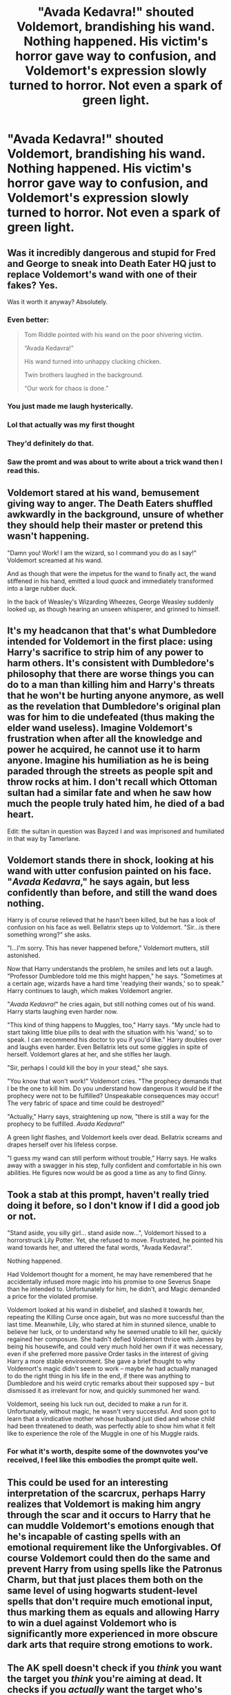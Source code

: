 #+TITLE: "Avada Kedavra!" shouted Voldemort, brandishing his wand. Nothing happened. His victim's horror gave way to confusion, and Voldemort's expression slowly turned to horror. Not even a spark of green light.

* "Avada Kedavra!" shouted Voldemort, brandishing his wand. Nothing happened. His victim's horror gave way to confusion, and Voldemort's expression slowly turned to horror. Not even a spark of green light.
:PROPERTIES:
:Author: Vercalos
:Score: 106
:DateUnix: 1615608982.0
:DateShort: 2021-Mar-13
:FlairText: Prompt
:END:

** Was it incredibly dangerous and stupid for Fred and George to sneak into Death Eater HQ just to replace Voldemort's wand with one of their fakes? Yes.

Was it worth it anyway? Absolutely.
:PROPERTIES:
:Author: TheLetterJ0
:Score: 208
:DateUnix: 1615610626.0
:DateShort: 2021-Mar-13
:END:

*** Even better:

#+begin_quote
  Tom Riddle pointed with his wand on the poor shivering victim.

  “Avada Kedavra!”

  His wand turned into unhappy clucking chicken.

  Twin brothers laughed in the background.

  “Our work for chaos is done.”
#+end_quote
:PROPERTIES:
:Author: ceplma
:Score: 117
:DateUnix: 1615624967.0
:DateShort: 2021-Mar-13
:END:


*** You just made me laugh hysterically.
:PROPERTIES:
:Author: Vercalos
:Score: 42
:DateUnix: 1615615044.0
:DateShort: 2021-Mar-13
:END:


*** Lol that actually was my first thought
:PROPERTIES:
:Author: AngelofGrace96
:Score: 16
:DateUnix: 1615635455.0
:DateShort: 2021-Mar-13
:END:


*** They'd definitely do that.
:PROPERTIES:
:Author: AboutToStepOnASnake
:Score: 5
:DateUnix: 1615655104.0
:DateShort: 2021-Mar-13
:END:


*** Saw the promt and was about to write about a trick wand then I read this.
:PROPERTIES:
:Author: Tsubark
:Score: 2
:DateUnix: 1615686520.0
:DateShort: 2021-Mar-14
:END:


** Voldemort stared at his wand, bemusement giving way to anger. The Death Eaters shuffled awkwardly in the background, unsure of whether they should help their master or pretend this wasn't happening.

"Damn you! Work! I am the wizard, so I command you do as I say!" Voldemort screamed at his wand.

And as though that were the impetus for the wand to finally act, the wand stiffened in his hand, emitted a loud /quack/ and immediately transformed into a large rubber duck.

In the back of Weasley's Wizarding Wheezes, George Weasley suddenly looked up, as though hearing an unseen whisperer, and grinned to himself.
:PROPERTIES:
:Author: existential_risk_lol
:Score: 78
:DateUnix: 1615629234.0
:DateShort: 2021-Mar-13
:END:


** It's my headcanon that that's what Dumbledore intended for Voldemort in the first place: using Harry's sacrifice to strip him of any power to harm others. It's consistent with Dumbledore's philosophy that there are worse things you can do to a man than killing him and Harry's threats that he won't be hurting anyone anymore, as well as the revelation that Dumbledore's original plan was for him to die undefeated (thus making the elder wand useless). Imagine Voldemort's frustration when after all the knowledge and power he acquired, he cannot use it to harm anyone. Imagine his humiliation as he is being paraded through the streets as people spit and throw rocks at him. I don't recall which Ottoman sultan had a similar fate and when he saw how much the people truly hated him, he died of a bad heart.

Edit: the sultan in question was Bayzed I and was imprisoned and humiliated in that way by Tamerlane.
:PROPERTIES:
:Author: I_love_DPs
:Score: 15
:DateUnix: 1615627165.0
:DateShort: 2021-Mar-13
:END:


** Voldemort stands there in shock, looking at his wand with utter confusion painted on his face. "/Avada Kedavra/," he says again, but less confidently than before, and still the wand does nothing.

Harry is of course relieved that he hasn't been killed, but he has a look of confusion on his face as well. Bellatrix steps up to Voldemort. "Sir...is there something wrong?" she asks.

"I...I'm sorry. This has never happened before," Voldemort mutters, still astonished.

Now that Harry understands the problem, he smiles and lets out a laugh. "Professor Dumbledore told me this might happen," he says. "Sometimes at a certain age, wizards have a hard time 'readying their wands,' so to speak." Harry continues to laugh, which makes Voldemort angrier.

"/Avada Kedavra!/" he cries again, but still nothing comes out of his wand. Harry starts laughing even harder now.

"This kind of thing happens to Muggles, too," Harry says. "My uncle had to start taking little blue pills to deal with the situation with his 'wand,' so to speak. I can recommend his doctor to you if you'd like." Harry doubles over and laughs even harder. Even Bellatrix lets out some giggles in spite of herself. Voldemort glares at her, and she stifles her laugh.

"Sir, perhaps I could kill the boy in your stead," she says.

"You know that won't work!" Voldemort cries. "The prophecy demands that I be the one to kill him. Do you understand how dangerous it would be if the prophecy were not to be fulfilled? Unspeakable consequences may occur! The very fabric of space and time could be destroyed!"

"Actually," Harry says, straightening up now, "there is still a way for the prophecy to be fulfilled. /Avada Kedavra!/"

A green light flashes, and Voldemort keels over dead. Bellatrix screams and drapes herself over his lifeless corpse.

"I guess my wand can still perform without trouble," Harry says. He walks away with a swagger in his step, fully confident and comfortable in his own abilities. He figures now would be as good a time as any to find Ginny.
:PROPERTIES:
:Author: cooopercrisp
:Score: 9
:DateUnix: 1615655532.0
:DateShort: 2021-Mar-13
:END:


** Took a stab at this prompt, haven't really tried doing it before, so I don't know if I did a good job or not.

"Stand aside, you silly girl... stand aside now...", Voldemort hissed to a horrorstruck Lily Potter. Yet, she refused to move. Frustrated, he pointed his wand towards her, and uttered the fatal words, "Avada Kedavra!".

Nothing happened.

Had Voldemort thought for a moment, he may have remembered that he accidentally infused more magic into his promise to one Severus Snape than he intended to. Unfortunately for him, he didn't, and Magic demanded a price for the violated promise.

Voldemort looked at his wand in disbelief, and slashed it towards her, repeating the Killing Curse once again, but was no more successful than the last time. Meanwhile, Lily, who stared at him in stunned silence, unable to believe her luck, or to understand why he seemed unable to kill her, quickly regained her composure. She hadn't defied Voldemort thrice with James by being his housewife, and could very much hold her own if it was necessary, even if she preferred more passive Order tasks in the interest of giving Harry a more stable environment. She gave a brief thought to why Voldemort's magic didn't seem to work -- maybe /he/ had actually managed to do the right thing in his life in the end, if there was anything to Dumbledore and his weird crytic remarks about their supposed spy -- but dismissed it as irrelevant for now, and quickly summoned her wand.

Voldemort, seeing his luck run out, decided to make a run for it. Unfortunately, without magic, he wasn't very successful. And soon got to learn that a vindicative mother whose husband just died and whose child had been threatened to death, was perfectly able to show him what it felt like to experience the role of the Muggle in one of his Muggle raids.
:PROPERTIES:
:Author: Fredrik1994
:Score: 6
:DateUnix: 1615686072.0
:DateShort: 2021-Mar-14
:END:

*** For what it's worth, despite some of the downvotes you've received, I feel like this embodies the prompt quite well.
:PROPERTIES:
:Author: Vercalos
:Score: 3
:DateUnix: 1615687027.0
:DateShort: 2021-Mar-14
:END:


** This could be used for an interesting interpretation of the scarcrux, perhaps Harry realizes that Voldemort is making him angry through the scar and it occurs to Harry that he can muddle Voldemort's emotions enough that he's incapable of casting spells with an emotional requirement like the Unforgivables. Of course Voldemort could then do the same and prevent Harry from using spells like the Patronus Charm, but that just places them both on the same level of using hogwarts student-level spells that don't require much emotional input, thus marking them as equals and allowing Harry to win a duel against Voldemort who is significantly more experienced in more obscure dark arts that require strong emotions to work.
:PROPERTIES:
:Author: CenturionShishKebab
:Score: 5
:DateUnix: 1615659134.0
:DateShort: 2021-Mar-13
:END:


** The AK spell doesn't check if you /think/ you want the target you /think/ you're aiming at dead. It checks if you /actually/ want the target who's /really/ there dead. Trying to AK someone is a standard test among dark wizards for polyjuice, deception, illusions, and unknown information. Is he trying to target Harry and actually aiming at the horcrux? Is the intended victim a polyjuiced and imperius'd loyal Death Eater? That's yet to be determined. But what we know is that if Voldie understood the situation perfectly, he wouldn't want the spell to succeed. So it doesn't. Intent-based spells are well-behaved like that.
:PROPERTIES:
:Author: Devil_May_Kare
:Score: 25
:DateUnix: 1615613815.0
:DateShort: 2021-Mar-13
:END:

*** The Killing Curse definitely doesn't work like that in canon. If they did, Voldie definitely would have killed Harry, and not just the sliver of soul inside his scar.
:PROPERTIES:
:Author: Vercalos
:Score: 14
:DateUnix: 1615615033.0
:DateShort: 2021-Mar-13
:END:

**** 1) I know this isn't canon. That's why I posted on the fanfic subreddit. 2) if it were like this in canon, you're wrong about what would happen in that scene. I didn't say anything about giving the killing curse extra ability to route around obstacles, just better choices about whether or not to successfully cast. What would actually happen is that the spell would notice that it's not aimed at Harry, it's aimed at its own caster's final horcrux, and would fail just as surely as if you tried to cast it at your best friend
:PROPERTIES:
:Author: Devil_May_Kare
:Score: 23
:DateUnix: 1615617050.0
:DateShort: 2021-Mar-13
:END:

***** This sparks the question whether Voldemort would've been able to make Harry a Horcux to begin with - sure, he /thought/ he wanted to cast the spell at the toddler, but if he understood the situation perfectly, /would/ he have wanted it?

He would have to know the prophecy, and understand that to fullfil the prophecy, he would have to /mark/ his equal - thus, he wouldn't want to mark anyone his equal, in order not to /have/ someone to vanquish him.

And would he have been able to kill Lily? She was the one who doomed him with her death the first time - and if Voldemort understood the sacrificial magic going on, he wouldn't have wanted to activate it - it's what made him a bodiless spirit for over a decade!

Would he have even been able to make horcruxes? Or would he find himself unable, and dive into research to Perfect the technique to have his killing curse work?

Maybe he would've been able to make the first thanks to his basilisk, but then recoil in horror when he discovered trying to kill for Horcux always failed, regret it and start over with his research of Immortality.

Maybe, he would've become a far more terrifying Dark Lord - with all the charm and patience of Tom Riddle, and all the cruelty, power and pseudo-immortality of Lord Voldemort - if not true, irrevocable Immortality to help him terrorize the wizarding world forever.

And where would young Harry come in in such a world?

Would he have still somehow wound up with a sliver of Voldemort's Soul? If so, how?

Would he have thought it appropriate to glorify Voldemort, alongside the rest of the world which never saw the war and never got to fight in it, for this world had long since been claimed by the Dark Lord?

Or would they have fought vehemently, and Harry with them?

If he became a True Immortal and still somehow marked Harry his equal, would Harry be thrown into sudden Immortality? What would the prophecy of the world be?

And if Harry did become immortal, how would he deal with the idea of losing his friends and family? Would he become dark, calculating and selfish, willing to force them into the abyss of sempiternity with him? Or would he try to distance himself from them in order not to be as hurt?

To summarize, I /really/ want to see your comment's prompt come to life and explore all the possibilities.
:PROPERTIES:
:Author: Tokimi-
:Score: 5
:DateUnix: 1615628937.0
:DateShort: 2021-Mar-13
:END:


** Something similar happened in the [[https://archiveofourown.org/series/2030536][Harry of El]] series where Harry managed to use a Kryptonian spell to create null-magic area /just/ before Voldie used the AK.

Voldie actually used the AK at the end of the [[https://archiveofourown.org/works/27758908/chapters/67951048][chapter]], only for it to be shown to have failed at the start of the next and given Harry's Kryptonian heritage...
:PROPERTIES:
:Author: BeardInTheDark
:Score: 3
:DateUnix: 1615619734.0
:DateShort: 2021-Mar-13
:END:


** RemindMe! 3 days
:PROPERTIES:
:Author: Savage747
:Score: 1
:DateUnix: 1615641435.0
:DateShort: 2021-Mar-13
:END:

*** I will be messaging you in 3 days on [[http://www.wolframalpha.com/input/?i=2021-03-16%2013:17:15%20UTC%20To%20Local%20Time][*2021-03-16 13:17:15 UTC*]] to remind you of [[https://www.reddit.com/r/HPfanfiction/comments/m3yvai/avada_kedavra_shouted_voldemort_brandishing_his/gqso0gk/?context=3][*this link*]]

[[https://www.reddit.com/message/compose/?to=RemindMeBot&subject=Reminder&message=%5Bhttps%3A%2F%2Fwww.reddit.com%2Fr%2FHPfanfiction%2Fcomments%2Fm3yvai%2Favada_kedavra_shouted_voldemort_brandishing_his%2Fgqso0gk%2F%5D%0A%0ARemindMe%21%202021-03-16%2013%3A17%3A15%20UTC][*CLICK THIS LINK*]] to send a PM to also be reminded and to reduce spam.

^{Parent commenter can} [[https://www.reddit.com/message/compose/?to=RemindMeBot&subject=Delete%20Comment&message=Delete%21%20m3yvai][^{delete this message to hide from others.}]]

--------------

[[https://www.reddit.com/r/RemindMeBot/comments/e1bko7/remindmebot_info_v21/][^{Info}]]

[[https://www.reddit.com/message/compose/?to=RemindMeBot&subject=Reminder&message=%5BLink%20or%20message%20inside%20square%20brackets%5D%0A%0ARemindMe%21%20Time%20period%20here][^{Custom}]]
[[https://www.reddit.com/message/compose/?to=RemindMeBot&subject=List%20Of%20Reminders&message=MyReminders%21][^{Your Reminders}]]
[[https://www.reddit.com/message/compose/?to=Watchful1&subject=RemindMeBot%20Feedback][^{Feedback}]]
:PROPERTIES:
:Author: RemindMeBot
:Score: 1
:DateUnix: 1615641453.0
:DateShort: 2021-Mar-13
:END:


** I've been trying to write a story repeatedly for this, but I dislike other parts and start over.
:PROPERTIES:
:Author: GitPuk
:Score: 1
:DateUnix: 1615663837.0
:DateShort: 2021-Mar-13
:END:


** Unknown to Voldemort he was standing inside of a ward that Harry had him maneuvered into. It was a special ward that Hermione had set up in advance, knowing that Voldemort would want to make Harry's defeat as public as possible. It was a variation of a Time Out Ward that she had read about in an old copy of Witch's Weekly.

In short, he was being treated as no more than a misbehaving child right before Harry finished him for good.

And then they all lived happily ever after, after fixing the glaring social issues that allowed Voldemort to rise in the first place. Insert non-canon pairings of choice, because can anyone really imagine Ronmione working out for real?
:PROPERTIES:
:Author: Redshirt-Skeptic
:Score: 1
:DateUnix: 1615677365.0
:DateShort: 2021-Mar-14
:END:

*** I know that they did something similar for Diricawl's security room in the Cupboard series, but Voldemort himself never ran across it.
:PROPERTIES:
:Author: Vercalos
:Score: 1
:DateUnix: 1615687639.0
:DateShort: 2021-Mar-14
:END:

**** Do you have a link?
:PROPERTIES:
:Author: Redshirt-Skeptic
:Score: 1
:DateUnix: 1615687929.0
:DateShort: 2021-Mar-14
:END:

***** The first in the series is [[https://www.fanfiction.net/s/10449375/1/The-Cupboard-Series-1-The-Cupboard-Under-the-Stairs][Stargon1's /The Cupboard Series 1: The Cupboard Under the Stairs/]].

Mind you, at over 600,000 words, the series is a bit of a doorstopper..

I think the scenes with the security room take place in either Part 5 or Part 6.
:PROPERTIES:
:Author: Vercalos
:Score: 2
:DateUnix: 1615688754.0
:DateShort: 2021-Mar-14
:END:

****** Thanks for the recommendation!
:PROPERTIES:
:Author: Redshirt-Skeptic
:Score: 1
:DateUnix: 1615690097.0
:DateShort: 2021-Mar-14
:END:


** I've read at least two where this, or something close, happens. One was an Azkaban!Harry story in which he sucked Voldemort's magic away.

That said, how about:

Voldemort cried out, "Avada Kadavra!" but nothing happened. He looked at his wand.

"Having performance problems, Tom? You know, the muggles have pills for that now."

"My apologies, Harry. I forgot to take the safety off. Avada Kedavra!"
:PROPERTIES:
:Author: steve_wheeler
:Score: 1
:DateUnix: 1615779973.0
:DateShort: 2021-Mar-15
:END:


** "Performance issues, Tom?", Dumbledore said, popping a lemon drop as he walked.
:PROPERTIES:
:Author: DesiDarkLord16
:Score: 1
:DateUnix: 1615965682.0
:DateShort: 2021-Mar-17
:END:
